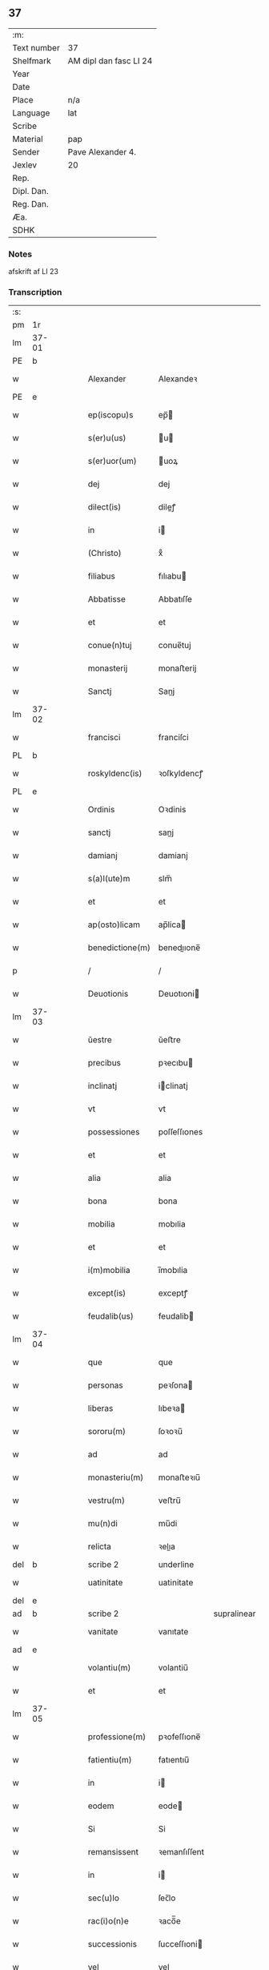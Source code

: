 ** 37
| :m:         |                        |
| Text number | 37                     |
| Shelfmark   | AM dipl dan fasc LI 24 |
| Year        |                        |
| Date        |                        |
| Place       | n/a                    |
| Language    | lat                    |
| Scribe      |                        |
| Material    | pap                    |
| Sender      | Pave Alexander 4.      |
| Jexlev      | 20                     |
| Rep.        |                        |
| Dipl. Dan.  |                        |
| Reg. Dan.   |                        |
| Æa.         |                        |
| SDHK        |                        |

*** Notes
afskrift af LI 23

*** Transcription
| :s: |       |   |   |   |   |                  |              |             |   |   |   |     |   |   |   |       |
| pm  | 1r    |   |   |   |   |                  |              |             |   |   |   |     |   |   |   |       |
| lm  | 37-01 |   |   |   |   |                  |              |             |   |   |   |     |   |   |   |       |
| PE  | b     |   |   |   |   |                  |              |             |   |   |   |     |   |   |   |       |
| w   |       |   |   |   |   | Alexander        | Alexandeꝛ    |             |   |   |   | lat |   |   |   | 37-01 |
| PE  | e     |   |   |   |   |                  |              |             |   |   |   |     |   |   |   |       |
| w   |       |   |   |   |   | ep(iscopu)s      | ep̅          |             |   |   |   | lat |   |   |   | 37-01 |
| w   |       |   |   |   |   | s(er)u(us)       | u          |             |   |   |   | lat |   |   |   | 37-01 |
| w   |       |   |   |   |   | s(er)uor(um)     | uoꝝ         |             |   |   |   | lat |   |   |   | 37-01 |
| w   |       |   |   |   |   | dej              | dej          |             |   |   |   | lat |   |   |   | 37-01 |
| w   |       |   |   |   |   | dilect(is)       | dileꝭ       |             |   |   |   | lat |   |   |   | 37-01 |
| w   |       |   |   |   |   | in               | i           |             |   |   |   | lat |   |   |   | 37-01 |
| w   |       |   |   |   |   | (Christo)        | xͦ            |             |   |   |   | lat |   |   |   | 37-01 |
| w   |       |   |   |   |   | filiabus         | fılıabu     |             |   |   |   | lat |   |   |   | 37-01 |
| w   |       |   |   |   |   | Abbatisse        | Abbatıſſe    |             |   |   |   | lat |   |   |   | 37-01 |
| w   |       |   |   |   |   | et               | et           |             |   |   |   | lat |   |   |   | 37-01 |
| w   |       |   |   |   |   | conue(n)tuj      | conue̅tuj     |             |   |   |   | lat |   |   |   | 37-01 |
| w   |       |   |   |   |   | monasterij       | monaﬅerij    |             |   |   |   | lat |   |   |   | 37-01 |
| w   |       |   |   |   |   | Sanctj           | Sanj        |             |   |   |   | lat |   |   |   | 37-01 |
| lm  | 37-02 |   |   |   |   |                  |              |             |   |   |   |     |   |   |   |       |
| w   |       |   |   |   |   | francisci        | franciſci    |             |   |   |   | lat |   |   |   | 37-02 |
| PL  | b     |   |   |   |   |                  |              |             |   |   |   |     |   |   |   |       |
| w   |       |   |   |   |   | roskyldenc(is)   | ꝛoſkyldencꝭ  |             |   |   |   | lat |   |   |   | 37-02 |
| PL  | e     |   |   |   |   |                  |              |             |   |   |   |     |   |   |   |       |
| w   |       |   |   |   |   | Ordinis          | Oꝛdinis      |             |   |   |   | lat |   |   |   | 37-02 |
| w   |       |   |   |   |   | sanctj           | sanj        |             |   |   |   | lat |   |   |   | 37-02 |
| w   |       |   |   |   |   | damianj          | damianj      |             |   |   |   | lat |   |   |   | 37-02 |
| w   |       |   |   |   |   | s(a)l(ute)m      | slm̅          |             |   |   |   | lat |   |   |   | 37-02 |
| w   |       |   |   |   |   | et               | et           |             |   |   |   | lat |   |   |   | 37-02 |
| w   |       |   |   |   |   | ap(osto)licam    | ap̅lica      |             |   |   |   | lat |   |   |   | 37-02 |
| w   |       |   |   |   |   | benedictione(m)  | benedııone̅  |             |   |   |   | lat |   |   |   | 37-02 |
| p   |       |   |   |   |   | /                | /            |             |   |   |   | lat |   |   |   | 37-02 |
| w   |       |   |   |   |   | Deuotionis       | Deuotıoni   |             |   |   |   | lat |   |   |   | 37-02 |
| lm  | 37-03 |   |   |   |   |                  |              |             |   |   |   |     |   |   |   |       |
| w   |       |   |   |   |   | ŭestre           | ŭeﬅre        |             |   |   |   | lat |   |   |   | 37-03 |
| w   |       |   |   |   |   | precibus         | pꝛecıbu     |             |   |   |   | lat |   |   |   | 37-03 |
| w   |       |   |   |   |   | inclinatj        | iclinatj    |             |   |   |   | lat |   |   |   | 37-03 |
| w   |       |   |   |   |   | vt               | vt           |             |   |   |   | lat |   |   |   | 37-03 |
| w   |       |   |   |   |   | possessiones     | poſſeſſıones |             |   |   |   | lat |   |   |   | 37-03 |
| w   |       |   |   |   |   | et               | et           |             |   |   |   | lat |   |   |   | 37-03 |
| w   |       |   |   |   |   | alia             | alia         |             |   |   |   | lat |   |   |   | 37-03 |
| w   |       |   |   |   |   | bona             | bona         |             |   |   |   | lat |   |   |   | 37-03 |
| w   |       |   |   |   |   | mobilia          | mobılia      |             |   |   |   | lat |   |   |   | 37-03 |
| w   |       |   |   |   |   | et               | et           |             |   |   |   | lat |   |   |   | 37-03 |
| w   |       |   |   |   |   | i(m)mobilia      | i̅mobılia     |             |   |   |   | lat |   |   |   | 37-03 |
| w   |       |   |   |   |   | except(is)       | exceptꝭ      |             |   |   |   | lat |   |   |   | 37-03 |
| w   |       |   |   |   |   | feudalib(us)     | feudalib    |             |   |   |   | lat |   |   |   | 37-03 |
| lm  | 37-04 |   |   |   |   |                  |              |             |   |   |   |     |   |   |   |       |
| w   |       |   |   |   |   | que              | que          |             |   |   |   | lat |   |   |   | 37-04 |
| w   |       |   |   |   |   | personas         | peꝛſona     |             |   |   |   | lat |   |   |   | 37-04 |
| w   |       |   |   |   |   | liberas          | lıbeꝛa      |             |   |   |   | lat |   |   |   | 37-04 |
| w   |       |   |   |   |   | sororu(m)        | ſoꝛoꝛu̅       |             |   |   |   | lat |   |   |   | 37-04 |
| w   |       |   |   |   |   | ad               | ad           |             |   |   |   | lat |   |   |   | 37-04 |
| w   |       |   |   |   |   | monasteriu(m)    | monaﬅeꝛıu̅    |             |   |   |   | lat |   |   |   | 37-04 |
| w   |       |   |   |   |   | vestru(m)        | veﬅru̅        |             |   |   |   | lat |   |   |   | 37-04 |
| w   |       |   |   |   |   | mu(n)di          | mu̅di         |             |   |   |   | lat |   |   |   | 37-04 |
| w   |       |   |   |   |   | relicta          | ꝛelıa       |             |   |   |   | lat |   |   |   | 37-04 |
| del | b     |   |   |   |   | scribe 2         | underline    |             |   |   |   |     |   |   |   |       |
| w   |       |   |   |   |   | uatinitate       | uatinitate   |             |   |   |   | lat |   |   |   | 37-04 |
| del | e     |   |   |   |   |                  |              |             |   |   |   |     |   |   |   |       |
| ad  | b     |   |   |   |   | scribe 2         |              | supralinear |   |   |   |     |   |   |   |       |
| w   |       |   |   |   |   | vanitate         | vanıtate     |             |   |   |   | lat |   |   |   | 37-04 |
| ad  | e     |   |   |   |   |                  |              |             |   |   |   |     |   |   |   |       |
| w   |       |   |   |   |   | volantiu(m)      | volantiu̅     |             |   |   |   | lat |   |   |   | 37-04 |
| w   |       |   |   |   |   | et               | et           |             |   |   |   | lat |   |   |   | 37-04 |
| lm  | 37-05 |   |   |   |   |                  |              |             |   |   |   |     |   |   |   |       |
| w   |       |   |   |   |   | professione(m)   | pꝛofeſſıone̅  |             |   |   |   | lat |   |   |   | 37-05 |
| w   |       |   |   |   |   | fatientiu(m)     | fatıentıu̅    |             |   |   |   | lat |   |   |   | 37-05 |
| w   |       |   |   |   |   | in               | i           |             |   |   |   | lat |   |   |   | 37-05 |
| w   |       |   |   |   |   | eodem            | eode        |             |   |   |   | lat |   |   |   | 37-05 |
| w   |       |   |   |   |   | Si               | Si           |             |   |   |   | lat |   |   |   | 37-05 |
| w   |       |   |   |   |   | remansissent     | ꝛemanſıſſent |             |   |   |   | lat |   |   |   | 37-05 |
| w   |       |   |   |   |   | in               | i           |             |   |   |   | lat |   |   |   | 37-05 |
| w   |       |   |   |   |   | sec(u)lo         | ſec̅lo        |             |   |   |   | lat |   |   |   | 37-05 |
| w   |       |   |   |   |   | rac(i)o(n)e      | ꝛaco̅̅e        |             |   |   |   | lat |   |   |   | 37-05 |
| w   |       |   |   |   |   | successionis     | ſucceſſıoni |             |   |   |   | lat |   |   |   | 37-05 |
| w   |       |   |   |   |   | vel              | vel          |             |   |   |   | lat |   |   |   | 37-05 |
| w   |       |   |   |   |   | quocu(m)q(ue)    | quocu̅qꝫ      |             |   |   |   | lat |   |   |   | 37-05 |
| w   |       |   |   |   |   | alio             | alio         |             |   |   |   | lat |   |   |   | 37-05 |
| lm  | 37-06 |   |   |   |   |                  |              |             |   |   |   |     |   |   |   |       |
| w   |       |   |   |   |   | iusto            | iuﬅo         |             |   |   |   | lat |   |   |   | 37-06 |
| w   |       |   |   |   |   | titulo           | titulo       |             |   |   |   | lat |   |   |   | 37-06 |
| w   |       |   |   |   |   | co(n)tigissent   | co̅tıgıſſent  |             |   |   |   | lat |   |   |   | 37-06 |
| w   |       |   |   |   |   | et               | et           |             |   |   |   | lat |   |   |   | 37-06 |
| w   |       |   |   |   |   | in               | i           |             |   |   |   | lat |   |   |   | 37-06 |
| w   |       |   |   |   |   | alios            | alıos        |             |   |   |   | lat |   |   |   | 37-06 |
| w   |       |   |   |   |   | liber(e)         | libeꝛ̅        |             |   |   |   | lat |   |   |   | 37-06 |
| del | b     |   |   |   |   | scribe 2         | underline    |             |   |   |   |     |   |   |   |       |
| w   |       |   |   |   |   | potuissent       | potuiſſent   |             |   |   |   | lat |   |   |   | 37-06 |
| del | e     |   |   |   |   |                  |              |             |   |   |   |     |   |   |   |       |
| ad  | b     |   |   |   |   | scribe 2         |              | supralinear |   |   |   |     |   |   |   |       |
| w   |       |   |   |   |   | potuissent       | potuiſſent   |             |   |   |   | lat |   |   |   | 37-06 |
| ad  | e     |   |   |   |   |                  |              |             |   |   |   |     |   |   |   |       |
| w   |       |   |   |   |   | transfe(r)re     | tranſfeᷣꝛe    |             |   |   |   | lat |   |   |   | 37-06 |
| w   |       |   |   |   |   | Peter(e)         | Peteꝛ̅        |             |   |   |   | lat |   |   |   | 37-06 |
| w   |       |   |   |   |   | reciper(e)       | ꝛecıpeꝛ     |             |   |   |   | lat |   |   |   | 37-06 |
| w   |       |   |   |   |   | ac               | c           |             |   |   |   | lat |   |   |   | 37-06 |
| w   |       |   |   |   |   | r(e)tiner(e)     | ꝛtiner     |             |   |   |   | lat |   |   |   | 37-06 |
| w   |       |   |   |   |   | libere           | lıbere       |             |   |   |   | lat |   |   |   | 37-06 |
| w   |       |   |   |   |   | valeat(is)       | valeatꝭ      |             |   |   |   | lat |   |   |   | 37-06 |
| lm  | 37-07 |   |   |   |   |                  |              |             |   |   |   |     |   |   |   |       |
| w   |       |   |   |   |   | Autoritate       | utoꝛıtate   |             |   |   |   | lat |   |   |   | 37-07 |
| w   |       |   |   |   |   | ŭob(is)          | ŭob̅          |             |   |   |   | lat |   |   |   | 37-07 |
| w   |       |   |   |   |   | presentiu(m)     | pꝛeſentiu̅    |             |   |   |   | lat |   |   |   | 37-07 |
| w   |       |   |   |   |   | indulge(mus)     | indulge̅     |             |   |   |   | lat |   |   |   | 37-07 |
| w   |       |   |   |   |   | Nulli            | Nulli        |             |   |   |   | lat |   |   |   | 37-07 |
| w   |       |   |   |   |   | ergo             | eꝛgo         |             |   |   |   | lat |   |   |   | 37-07 |
| w   |       |   |   |   |   | omnino           | ᴏmnino       |             |   |   |   | lat |   |   |   | 37-07 |
| w   |       |   |   |   |   | hominu(m)        | hominu̅       |             |   |   |   | lat |   |   |   | 37-07 |
| w   |       |   |   |   |   | liceat           | lıceat       |             |   |   |   | lat |   |   |   | 37-07 |
| w   |       |   |   |   |   | hanc             | hanc         |             |   |   |   | lat |   |   |   | 37-07 |
| w   |       |   |   |   |   | pagina(m)        | pagina̅       |             |   |   |   | lat |   |   |   | 37-07 |
| w   |       |   |   |   |   | nostre           | noﬅꝛe        |             |   |   |   | lat |   |   |   | 37-07 |
| lm  | 37-08 |   |   |   |   |                  |              |             |   |   |   |     |   |   |   |       |
| w   |       |   |   |   |   | concessionis     | conceſſionı |             |   |   |   | lat |   |   |   | 37-08 |
| w   |       |   |   |   |   | inf(r)inger(e)   | infıngeꝛ   |             |   |   |   | lat |   |   |   | 37-08 |
| w   |       |   |   |   |   | vel              | vel          |             |   |   |   | lat |   |   |   | 37-08 |
| del | b     |   |   |   |   | scribe 2         | overstrike   |             |   |   |   |     |   |   |   |       |
| w   |       |   |   |   |   | eij              | eij          |             |   |   |   | lat |   |   |   | 37-08 |
| del | e     |   |   |   |   |                  |              |             |   |   |   |     |   |   |   |       |
| ad  | b     |   |   |   |   | scribe 2         |              | supralinear |   |   |   |     |   |   |   |       |
| w   |       |   |   |   |   | ei               | ei           |             |   |   |   | lat |   |   |   | 37-08 |
| ad  | e     |   |   |   |   |                  |              |             |   |   |   |     |   |   |   |       |
| w   |       |   |   |   |   | aŭsŭ             | aŭſŭ         |             |   |   |   | lat |   |   |   | 37-08 |
| w   |       |   |   |   |   | temerario        | temeꝛaꝛio    |             |   |   |   | lat |   |   |   | 37-08 |
| w   |       |   |   |   |   | co(n)traire      | co̅tꝛaiꝛe     |             |   |   |   | lat |   |   |   | 37-08 |
| w   |       |   |   |   |   | si quis          | ſi quı      |             |   |   |   | lat |   |   |   | 37-08 |
| w   |       |   |   |   |   | autem            | aute        |             |   |   |   | lat |   |   |   | 37-08 |
| w   |       |   |   |   |   | h(oc)            | hͦ            |             |   |   |   | lat |   |   |   | 37-08 |
| w   |       |   |   |   |   | attempta(re)     | attempta    |             |   |   |   | lat |   |   |   | 37-08 |
| w   |       |   |   |   |   | p(re)sŭmpser(i)t | pſŭmpſeꝛt  |             |   |   |   | lat |   |   |   | 37-08 |
| lm  | 37-09 |   |   |   |   |                  |              |             |   |   |   |     |   |   |   |       |
| w   |       |   |   |   |   | indignatione(m)  | ındıgnatıone̅ |             |   |   |   | lat |   |   |   | 37-09 |
| w   |       |   |   |   |   | o(m)nipotent(is) | ᴏ̅nipotentꝭ   |             |   |   |   | lat |   |   |   | 37-09 |
| w   |       |   |   |   |   | dej              | dej          |             |   |   |   | lat |   |   |   | 37-09 |
| w   |       |   |   |   |   | et               | et           |             |   |   |   | lat |   |   |   | 37-09 |
| w   |       |   |   |   |   | beator(um)       | beatoꝝ       |             |   |   |   | lat |   |   |   | 37-09 |
| w   |       |   |   |   |   | pet(ri)          | pet         |             |   |   |   | lat |   |   |   | 37-09 |
| w   |       |   |   |   |   | et               | et           |             |   |   |   | lat |   |   |   | 37-09 |
| w   |       |   |   |   |   | paulj            | paulj        |             |   |   |   | lat |   |   |   | 37-09 |
| w   |       |   |   |   |   | ap(osto)lor(um)  | apl̅oꝝ        |             |   |   |   | lat |   |   |   | 37-09 |
| w   |       |   |   |   |   | !eii(us)¡        | !eii¡       |             |   |   |   | lat |   |   |   | 37-09 |
| w   |       |   |   |   |   | se               | ſe           |             |   |   |   | lat |   |   |   | 37-09 |
| w   |       |   |   |   |   | nouerit          | noueꝛit      |             |   |   |   | lat |   |   |   | 37-09 |
| w   |       |   |   |   |   | i(n)cŭrsur(um)   | i̅cŭꝛſuꝝ      |             |   |   |   | lat |   |   |   | 37-09 |
| w   |       |   |   |   |   | Datu(m)          | Datu̅         |             |   |   |   | lat |   |   |   | 37-09 |
| PL  | b     |   |   |   |   |                  |              |             |   |   |   |     |   |   |   |       |
| w   |       |   |   |   |   | viterbij         | viteꝛbij     |             |   |   |   | lat |   |   |   | 37-09 |
| PL  | e     |   |   |   |   |                  |              |             |   |   |   |     |   |   |   |       |
| lm  | 37-10 |   |   |   |   |                  |              |             |   |   |   |     |   |   |   |       |
| w   |       |   |   |   |   | kalendas         | kalenda     |             |   |   |   | lat |   |   |   | 37-10 |
| w   |       |   |   |   |   | martij           | maꝛtij       |             |   |   |   | lat |   |   |   | 37-10 |
| w   |       |   |   |   |   | Pontificat(us)   | Pontıfıcat᷒   |             |   |   |   | lat |   |   |   | 37-10 |
| w   |       |   |   |   |   | n(ost)ri         | nꝛ̅i          |             |   |   |   | lat |   |   |   | 37-10 |
| w   |       |   |   |   |   | anno             | Anno         |             |   |   |   | lat |   |   |   | 37-10 |
| w   |       |   |   |   |   | Quarto           | Quaꝛto       |             |   |   |   | lat |   |   |   | 37-10 |
| :e: |       |   |   |   |   |                  |              |             |   |   |   |     |   |   |   |       |
